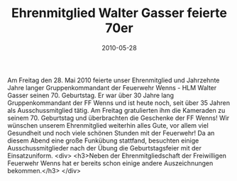 #+TITLE: Ehrenmitglied Walter Gasser feierte 70er
#+DATE: 2010-05-28
#+FACEBOOK_URL: 

Am Freitag den 28. Mai 2010 feierte unser Ehrenmitglied und Jahrzehnte Jahre langer Gruppenkommandant der Feuerwehr Wenns - HLM Walter Gasser seinen 70. Geburtstag. Er war über 30 Jahre lang Gruppenkommandant der FF Wenns und ist heute noch, seit über 35 Jahren als Ausschussmitglied tätig. Am Freitag gratulierten ihm die Kameraden zu seinem 70. Geburtstag und überbrachten die Geschenke der FF Wenns! Wir wünschen unserem Ehrenmitglied weiterhin alles Gute, vor allem viel Gesundheit und noch viele schönen Stunden mit der Feuerwehr! Da an diesem Abend eine große Funkübung stattfand, besuchten einige Ausschussmitglieder nach der Übung die Geburtstagsfeier mit der Einsatzuniform.
<div>
<h3>Neben der Ehrenmitgliedschaft der Freiwilligen Feuerwehr Wenns hat er bereits schon einige andere Auszeichnungen bekommen.</h3>
</div>
